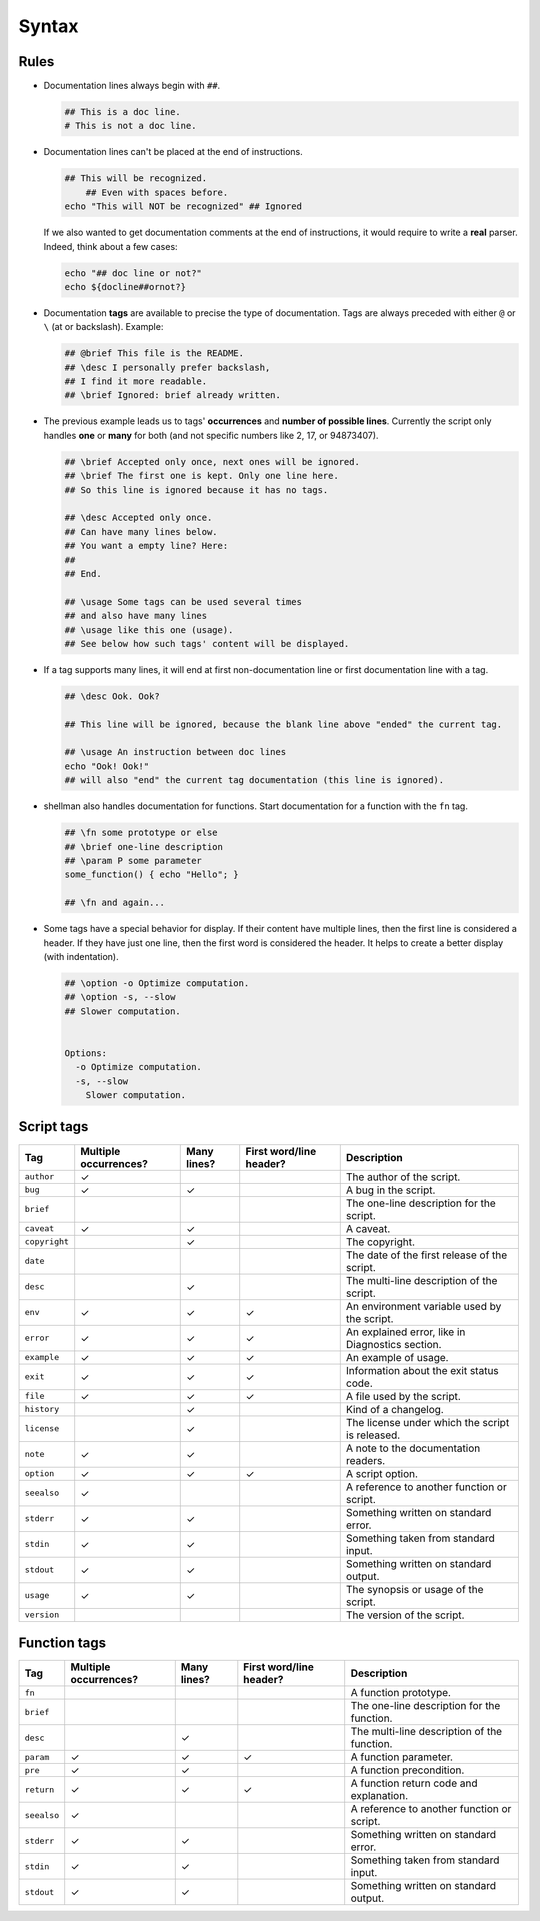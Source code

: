 Syntax
======

Rules
-----

- Documentation lines always begin with ``##``.

  .. code:: bash

      ## This is a doc line.
      # This is not a doc line.

- Documentation lines can't be placed at the end of instructions.

  .. code:: bash

      ## This will be recognized.
          ## Even with spaces before.
      echo "This will NOT be recognized" ## Ignored

  If we also wanted to get documentation comments at the end of instructions,
  it would require to write a **real** parser. Indeed, think about a few cases:

  .. code:: bash

      echo "## doc line or not?"
      echo ${docline##ornot?}

- Documentation **tags** are available to precise the type of documentation.
  Tags are always preceded with either ``@`` or ``\`` (at or backslash).
  Example:

  .. code:: bash

      ## @brief This file is the README.
      ## \desc I personally prefer backslash,
      ## I find it more readable.
      ## \brief Ignored: brief already written.

- The previous example leads us to tags' **occurrences** and **number of possible lines**.
  Currently the script only handles **one** or **many** for both (and not
  specific numbers like 2, 17, or 94873407).

  .. code:: bash

      ## \brief Accepted only once, next ones will be ignored.
      ## \brief The first one is kept. Only one line here.
      ## So this line is ignored because it has no tags.

      ## \desc Accepted only once.
      ## Can have many lines below.
      ## You want a empty line? Here:
      ##
      ## End.

      ## \usage Some tags can be used several times
      ## and also have many lines
      ## \usage like this one (usage).
      ## See below how such tags' content will be displayed.

- If a tag supports many lines, it will end at first non-documentation line or
  first documentation line with a tag.

  .. code:: bash

      ## \desc Ook. Ook?

      ## This line will be ignored, because the blank line above "ended" the current tag.

      ## \usage An instruction between doc lines
      echo "Ook! Ook!"
      ## will also "end" the current tag documentation (this line is ignored).

- shellman also handles documentation for functions. Start documentation for
  a function with the ``fn`` tag.

  .. code:: bash

      ## \fn some prototype or else
      ## \brief one-line description
      ## \param P some parameter
      some_function() { echo "Hello"; }

      ## \fn and again...

- Some tags have a special behavior for display. If their content have multiple
  lines, then the first line is considered a header. If they have just one line,
  then the first word is considered the header. It helps to create a better
  display (with indentation).

  .. code:: bash

      ## \option -o Optimize computation.
      ## \option -s, --slow
      ## Slower computation.


      Options:
        -o Optimize computation.
        -s, --slow
          Slower computation.


Script tags
-----------

============== ===================== =========== ======================= ===============================================
Tag            Multiple occurrences? Many lines? First word/line header? Description
============== ===================== =========== ======================= ===============================================
``author``     ✓                                                         The author of the script.
``bug``        ✓                     ✓                                   A bug in the script.
``brief``                                                                The one-line description for the script.
``caveat``     ✓                     ✓                                   A caveat.
``copyright``                        ✓                                   The copyright.
``date``                                                                 The date of the first release of the script.
``desc``                             ✓                                   The multi-line description of the script.
``env``        ✓                     ✓           ✓                       An environment variable used by the script.
``error``      ✓                     ✓           ✓                       An explained error, like in Diagnostics section.
``example``    ✓                     ✓           ✓                       An example of usage.
``exit``       ✓                     ✓           ✓                       Information about the exit status code.
``file``       ✓                     ✓           ✓                       A file used by the script.
``history``                          ✓                                   Kind of a changelog.
``license``                          ✓                                   The license under which the script is released.
``note``       ✓                     ✓                                   A note to the documentation readers.
``option``     ✓                     ✓           ✓                       A script option.
``seealso``    ✓                                                         A reference to another function or script.
``stderr``     ✓                     ✓                                   Something written on standard error.
``stdin``      ✓                     ✓                                   Something taken from standard input.
``stdout``     ✓                     ✓                                   Something written on standard output.
``usage``      ✓                     ✓                                   The synopsis or usage of the script.
``version``                                                              The version of the script.
============== ===================== =========== ======================= ===============================================

Function tags
-------------

=========== ===================== =========== ======================= ===========================================
Tag         Multiple occurrences? Many lines? First word/line header? Description
=========== ===================== =========== ======================= ===========================================
``fn``                                                                A function prototype.
``brief``                                                             The one-line description for the function.
``desc``                          ✓                                   The multi-line description of the function.
``param``   ✓                     ✓           ✓                       A function parameter.
``pre``     ✓                     ✓                                   A function precondition.
``return``  ✓                     ✓           ✓                       A function return code and explanation.
``seealso`` ✓                                                         A reference to another function or script.
``stderr``  ✓                     ✓                                   Something written on standard error.
``stdin``   ✓                     ✓                                   Something taken from standard input.
``stdout``  ✓                     ✓                                   Something written on standard output.
=========== ===================== =========== ======================= ===========================================
